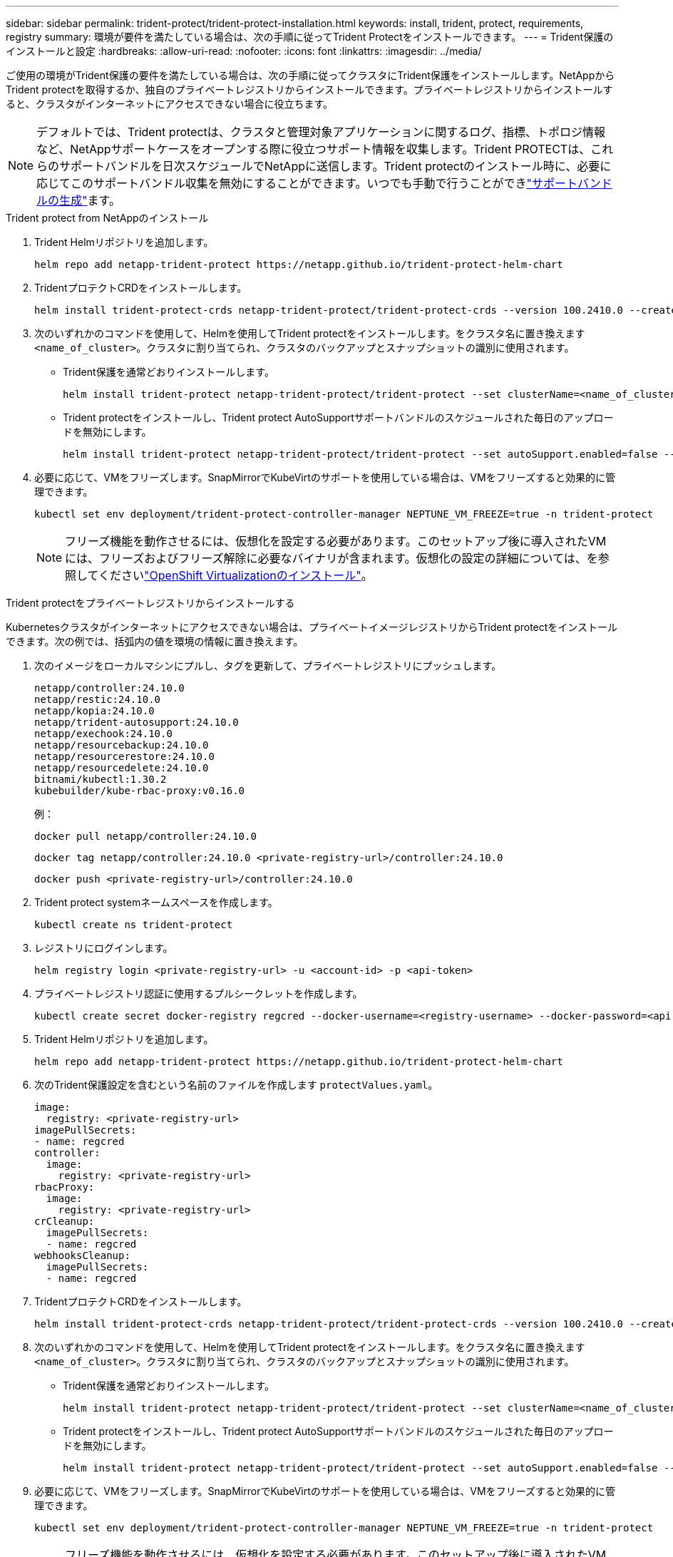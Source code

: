 ---
sidebar: sidebar 
permalink: trident-protect/trident-protect-installation.html 
keywords: install, trident, protect, requirements, registry 
summary: 環境が要件を満たしている場合は、次の手順に従ってTrident Protectをインストールできます。 
---
= Trident保護のインストールと設定
:hardbreaks:
:allow-uri-read: 
:nofooter: 
:icons: font
:linkattrs: 
:imagesdir: ../media/


[role="lead"]
ご使用の環境がTrident保護の要件を満たしている場合は、次の手順に従ってクラスタにTrident保護をインストールします。NetAppからTrident protectを取得するか、独自のプライベートレジストリからインストールできます。プライベートレジストリからインストールすると、クラスタがインターネットにアクセスできない場合に役立ちます。


NOTE: デフォルトでは、Trident protectは、クラスタと管理対象アプリケーションに関するログ、指標、トポロジ情報など、NetAppサポートケースをオープンする際に役立つサポート情報を収集します。Trident PROTECTは、これらのサポートバンドルを日次スケジュールでNetAppに送信します。Trident protectのインストール時に、必要に応じてこのサポートバンドル収集を無効にすることができます。いつでも手動で行うことができlink:trident-protect-generate-support-bundle.html["サポートバンドルの生成"]ます。

[role="tabbed-block"]
====
.Trident protect from NetAppのインストール
--
. Trident Helmリポジトリを追加します。
+
[source, console]
----
helm repo add netapp-trident-protect https://netapp.github.io/trident-protect-helm-chart
----
. TridentプロテクトCRDをインストールします。
+
[source, console]
----
helm install trident-protect-crds netapp-trident-protect/trident-protect-crds --version 100.2410.0 --create-namespace --namespace trident-protect
----
. 次のいずれかのコマンドを使用して、Helmを使用してTrident protectをインストールします。をクラスタ名に置き換えます `<name_of_cluster>`。クラスタに割り当てられ、クラスタのバックアップとスナップショットの識別に使用されます。
+
** Trident保護を通常どおりインストールします。
+
[source, console]
----
helm install trident-protect netapp-trident-protect/trident-protect --set clusterName=<name_of_cluster> --version 100.2410.0 --create-namespace --namespace trident-protect
----
** Trident protectをインストールし、Trident protect AutoSupportサポートバンドルのスケジュールされた毎日のアップロードを無効にします。
+
[source, console]
----
helm install trident-protect netapp-trident-protect/trident-protect --set autoSupport.enabled=false --set clusterName=<name_of_cluster> --version 100.2410.0 --create-namespace --namespace trident-protect
----


. 必要に応じて、VMをフリーズします。SnapMirrorでKubeVirtのサポートを使用している場合は、VMをフリーズすると効果的に管理できます。
+
[source, console]
----
kubectl set env deployment/trident-protect-controller-manager NEPTUNE_VM_FREEZE=true -n trident-protect
----
+

NOTE: フリーズ機能を動作させるには、仮想化を設定する必要があります。このセットアップ後に導入されたVMには、フリーズおよびフリーズ解除に必要なバイナリが含まれます。仮想化の設定の詳細については、を参照してくださいlink:https://docs.openshift.com/container-platform/4.16/virt/install/installing-virt.html["OpenShift Virtualizationのインストール"^]。



--
.Trident protectをプライベートレジストリからインストールする
--
Kubernetesクラスタがインターネットにアクセスできない場合は、プライベートイメージレジストリからTrident protectをインストールできます。次の例では、括弧内の値を環境の情報に置き換えます。

. 次のイメージをローカルマシンにプルし、タグを更新して、プライベートレジストリにプッシュします。
+
[source, console]
----
netapp/controller:24.10.0
netapp/restic:24.10.0
netapp/kopia:24.10.0
netapp/trident-autosupport:24.10.0
netapp/exechook:24.10.0
netapp/resourcebackup:24.10.0
netapp/resourcerestore:24.10.0
netapp/resourcedelete:24.10.0
bitnami/kubectl:1.30.2
kubebuilder/kube-rbac-proxy:v0.16.0
----
+
例：

+
[source, console]
----
docker pull netapp/controller:24.10.0
----
+
[source, console]
----
docker tag netapp/controller:24.10.0 <private-registry-url>/controller:24.10.0
----
+
[source, console]
----
docker push <private-registry-url>/controller:24.10.0
----
. Trident protect systemネームスペースを作成します。
+
[source, console]
----
kubectl create ns trident-protect
----
. レジストリにログインします。
+
[source, console]
----
helm registry login <private-registry-url> -u <account-id> -p <api-token>
----
. プライベートレジストリ認証に使用するプルシークレットを作成します。
+
[source, console]
----
kubectl create secret docker-registry regcred --docker-username=<registry-username> --docker-password=<api-token> -n trident-protect --docker-server=<private-registry-url>
----
. Trident Helmリポジトリを追加します。
+
[source, console]
----
helm repo add netapp-trident-protect https://netapp.github.io/trident-protect-helm-chart
----
. 次のTrident保護設定を含むという名前のファイルを作成します `protectValues.yaml`。
+
[source, yaml]
----
image:
  registry: <private-registry-url>
imagePullSecrets:
- name: regcred
controller:
  image:
    registry: <private-registry-url>
rbacProxy:
  image:
    registry: <private-registry-url>
crCleanup:
  imagePullSecrets:
  - name: regcred
webhooksCleanup:
  imagePullSecrets:
  - name: regcred
----
. TridentプロテクトCRDをインストールします。
+
[source, console]
----
helm install trident-protect-crds netapp-trident-protect/trident-protect-crds --version 100.2410.0 --create-namespace --namespace trident-protect
----
. 次のいずれかのコマンドを使用して、Helmを使用してTrident protectをインストールします。をクラスタ名に置き換えます `<name_of_cluster>`。クラスタに割り当てられ、クラスタのバックアップとスナップショットの識別に使用されます。
+
** Trident保護を通常どおりインストールします。
+
[source, console]
----
helm install trident-protect netapp-trident-protect/trident-protect --set clusterName=<name_of_cluster> --version 100.2410.0 --create-namespace --namespace trident-protect -f protectValues.yaml
----
** Trident protectをインストールし、Trident protect AutoSupportサポートバンドルのスケジュールされた毎日のアップロードを無効にします。
+
[source, console]
----
helm install trident-protect netapp-trident-protect/trident-protect --set autoSupport.enabled=false --set clusterName=<name_of_cluster> --version 100.2410.0 --create-namespace --namespace trident-protect -f protectValues.yaml
----


. 必要に応じて、VMをフリーズします。SnapMirrorでKubeVirtのサポートを使用している場合は、VMをフリーズすると効果的に管理できます。
+
[source, console]
----
kubectl set env deployment/trident-protect-controller-manager NEPTUNE_VM_FREEZE=true -n trident-protect
----
+

NOTE: フリーズ機能を動作させるには、仮想化を設定する必要があります。このセットアップ後に導入されたVMには、フリーズおよびフリーズ解除に必要なバイナリが含まれます。仮想化の設定の詳細については、を参照してくださいlink:https://docs.openshift.com/container-platform/4.16/virt/install/installing-virt.html["OpenShift Virtualizationのインストール"^]。



--
====
